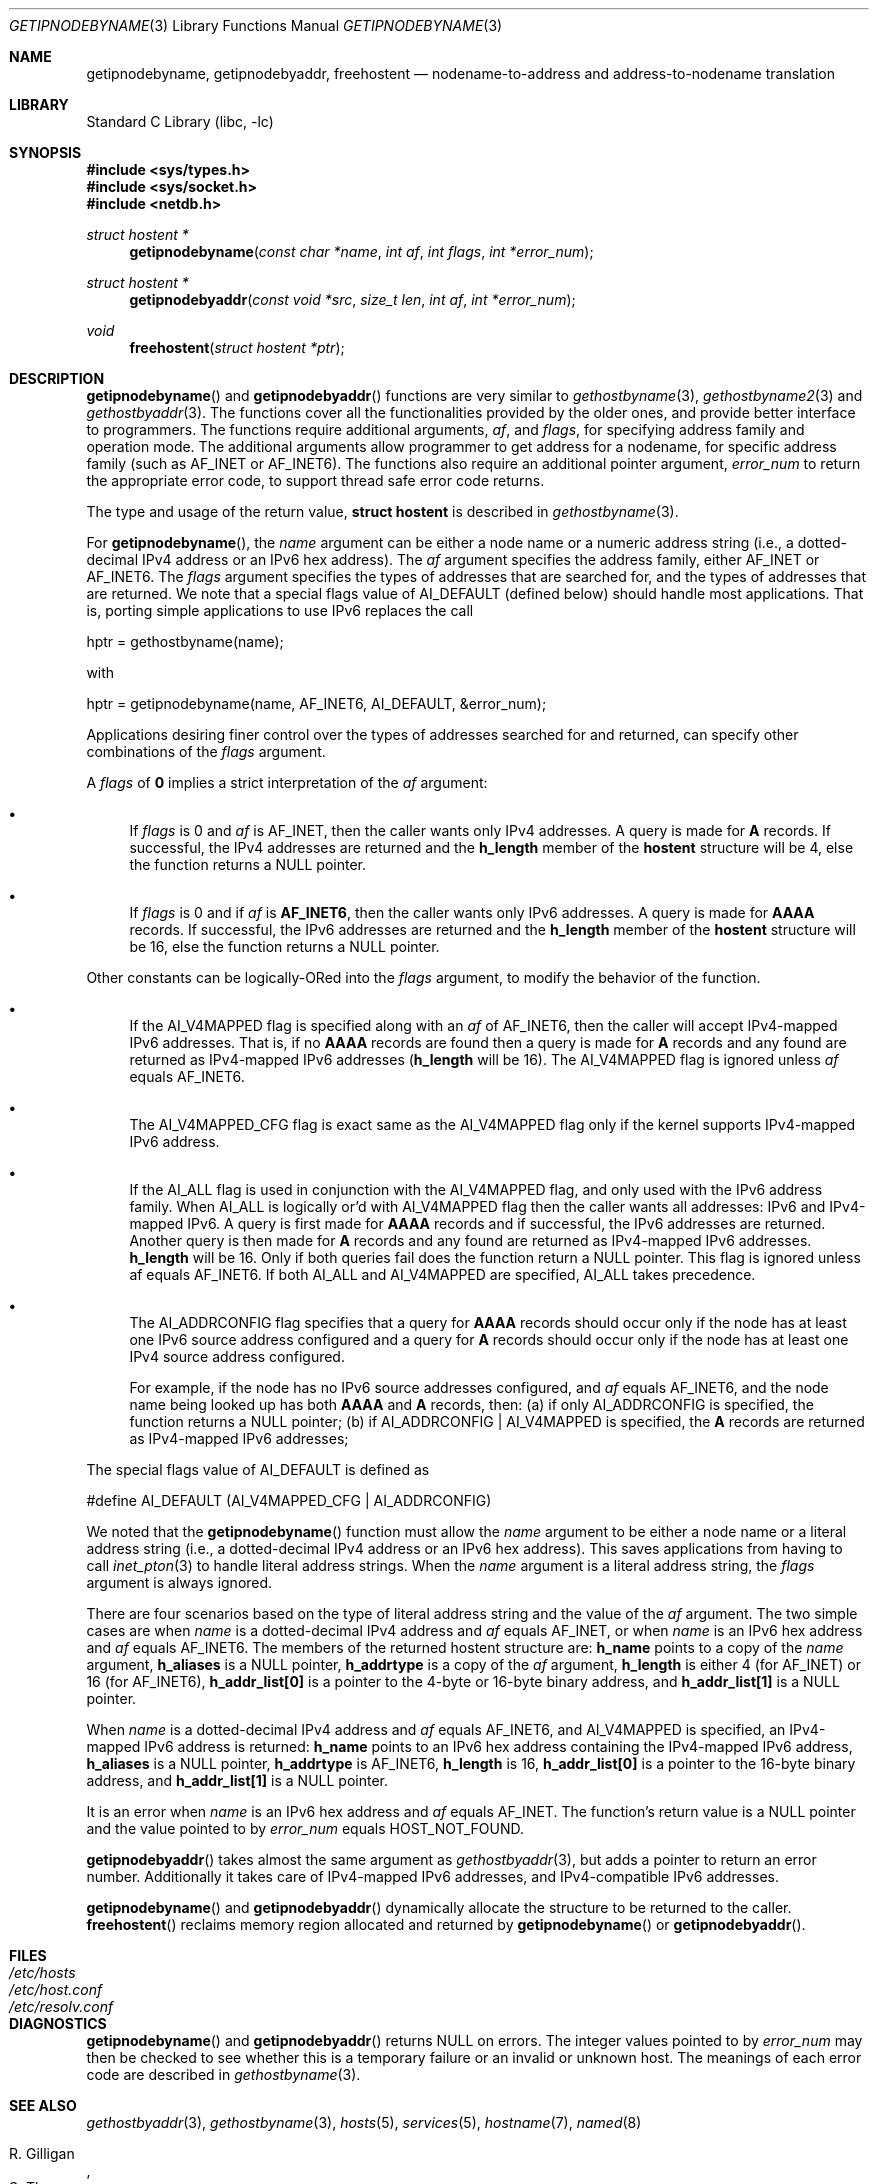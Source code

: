 .\"	$FreeBSD: src/lib/libc/net/getipnodebyname.3,v 1.2.2.3 2001/08/17 15:42:38 ru Exp $
.\"	$KAME: getipnodebyname.3,v 1.6 2000/08/09 21:16:17 itojun Exp $
.\"
.\" Copyright (c) 1983, 1987, 1991, 1993
.\"	The Regents of the University of California.  All rights reserved.
.\"
.\" Redistribution and use in source and binary forms, with or without
.\" modification, are permitted provided that the following conditions
.\" are met:
.\" 1. Redistributions of source code must retain the above copyright
.\"    notice, this list of conditions and the following disclaimer.
.\" 2. Redistributions in binary form must reproduce the above copyright
.\"    notice, this list of conditions and the following disclaimer in the
.\"    documentation and/or other materials provided with the distribution.
.\" 3. All advertising materials mentioning features or use of this software
.\"    must display the following acknowledgement:
.\"	This product includes software developed by the University of
.\"	California, Berkeley and its contributors.
.\" 4. Neither the name of the University nor the names of its contributors
.\"    may be used to endorse or promote products derived from this software
.\"    without specific prior written permission.
.\"
.\" THIS SOFTWARE IS PROVIDED BY THE REGENTS AND CONTRIBUTORS ``AS IS'' AND
.\" ANY EXPRESS OR IMPLIED WARRANTIES, INCLUDING, BUT NOT LIMITED TO, THE
.\" IMPLIED WARRANTIES OF MERCHANTABILITY AND FITNESS FOR A PARTICULAR PURPOSE
.\" ARE DISCLAIMED.  IN NO EVENT SHALL THE REGENTS OR CONTRIBUTORS BE LIABLE
.\" FOR ANY DIRECT, INDIRECT, INCIDENTAL, SPECIAL, EXEMPLARY, OR CONSEQUENTIAL
.\" DAMAGES (INCLUDING, BUT NOT LIMITED TO, PROCUREMENT OF SUBSTITUTE GOODS
.\" OR SERVICES; LOSS OF USE, DATA, OR PROFITS; OR BUSINESS INTERRUPTION)
.\" HOWEVER CAUSED AND ON ANY THEORY OF LIABILITY, WHETHER IN CONTRACT, STRICT
.\" LIABILITY, OR TORT (INCLUDING NEGLIGENCE OR OTHERWISE) ARISING IN ANY WAY
.\" OUT OF THE USE OF THIS SOFTWARE, EVEN IF ADVISED OF THE POSSIBILITY OF
.\" SUCH DAMAGE.
.\"
.\"     From: @(#)gethostbyname.3	8.4 (Berkeley) 5/25/95
.\"
.Dd May 25, 1995
.Dt GETIPNODEBYNAME 3
.Os
.\"
.Sh NAME
.Nm getipnodebyname ,
.Nm getipnodebyaddr ,
.Nm freehostent
.Nd nodename-to-address and address-to-nodename translation
.\"
.Sh LIBRARY
.Lb libc
.Sh SYNOPSIS
.Fd #include <sys/types.h>
.Fd #include <sys/socket.h>
.Fd #include <netdb.h>
.Ft "struct hostent *"
.Fn getipnodebyname "const char *name" "int af" "int flags" "int *error_num"
.Ft "struct hostent *"
.Fn getipnodebyaddr "const void *src" "size_t len" "int af" "int *error_num"
.Ft void
.Fn freehostent "struct hostent *ptr"
.\"
.Sh DESCRIPTION
.Fn getipnodebyname
and
.Fn getipnodebyaddr
functions are very similar to
.Xr gethostbyname 3 ,
.Xr gethostbyname2 3
and
.Xr gethostbyaddr 3 .
The functions cover all the functionalities provided by the older ones,
and provide better interface to programmers.
The functions require additional arguments,
.Ar af ,
and
.Ar flags ,
for specifying address family and operation mode.
The additional arguments allow programmer to get address for a nodename,
for specific address family
(such as
.Dv AF_INET
or
.Dv AF_INET6 ) .
The functions also require an additional pointer argument,
.Ar error_num
to return the appropriate error code,
to support thread safe error code returns.
.Pp
The type and usage of the return value,
.Li "struct hostent"
is described in
.Xr gethostbyname 3 .
.Pp
For
.Fn getipnodebyname ,
the
.Ar name
argument can be either a node name or a numeric address
string
(i.e., a dotted-decimal IPv4 address or an IPv6 hex address).
The
.Ar af
argument specifies the address family, either
.Dv AF_INET
or
.Dv AF_INET6 .
The
.Ar flags
argument specifies the types of addresses that are searched for,
and the types of addresses that are returned.
We note that a special flags value of
.Dv AI_DEFAULT
(defined below)
should handle most applications.
That is, porting simple applications to use IPv6 replaces the call
.Bd -literal -offset
   hptr = gethostbyname(name);
.Ed
.Pp
with
.Bd -literal -offset
   hptr = getipnodebyname(name, AF_INET6, AI_DEFAULT, &error_num);
.Ed
.Pp
Applications desiring finer control over the types of addresses
searched for and returned, can specify other combinations of the
.Ar flags
argument.
.Pp
A
.Ar flags
of
.Li 0
implies a strict interpretation of the
.Ar af
argument:
.Bl -bullet
.It
If
.Ar flags
is 0 and
.Ar af
is
.Dv AF_INET ,
then the caller wants only IPv4 addresses.
A query is made for
.Li A
records.
If successful, the IPv4 addresses are returned and the
.Li h_length
member of the
.Li hostent
structure will be 4, else the function returns a
.Dv NULL
pointer.
.It
If
.Ar flags
is 0 and if
.Ar af
is
.Li AF_INET6 ,
then the caller wants only IPv6 addresses.
A query is made for
.Li AAAA
records.
If successful, the IPv6 addresses are returned and the
.Li h_length
member of the
.Li hostent
structure will be 16, else the function returns a
.Dv NULL
pointer.
.El
.Pp
Other constants can be logically-ORed into the
.Ar flags
argument, to modify the behavior of the function.
.Bl -bullet
.It
If the
.Dv AI_V4MAPPED
flag is specified along with an
.Ar af
of
.Dv AF_INET6 ,
then the caller will accept IPv4-mapped IPv6 addresses.
That is, if no
.Li AAAA
records are found then a query is made for
.Li A
records and any found are returned as IPv4-mapped IPv6 addresses
.Li ( h_length
will be 16).
The
.Dv AI_V4MAPPED
flag is ignored unless
.Ar af
equals
.Dv AF_INET6 .
.It
The
.Dv AI_V4MAPPED_CFG
flag is exact same as the
.Dv AI_V4MAPPED
flag only if the kernel supports IPv4-mapped IPv6 address.
.It
If the
.Dv AI_ALL
flag is used in conjunction with the
.Dv AI_V4MAPPED
flag, and only used with the IPv6 address family.
When
.Dv AI_ALL
is logically or'd with
.Dv AI_V4MAPPED
flag then the caller wants all addresses: IPv6 and IPv4-mapped IPv6.
A query is first made for
.Li AAAA
records and if successful, the
IPv6 addresses are returned.  Another query is then made for
.Li A
records and any found are returned as IPv4-mapped IPv6 addresses.
.Li h_length
will be 16.  Only if both queries fail does the function
return a
.Dv NULL
pointer.  This flag is ignored unless af equals
AF_INET6.  If both
.Dv AI_ALL
and
.Dv AI_V4MAPPED
are specified,
.Dv AI_ALL
takes precedence.
.It
The
.Dv AI_ADDRCONFIG
flag specifies that a query for
.Li AAAA
records
should occur only if the node has at least one IPv6 source
address configured and a query for
.Li A
records should occur only if the node has at least one IPv4 source address
configured.
.Pp
For example, if the node has no IPv6 source addresses configured,
and
.Ar af
equals AF_INET6, and the node name being looked up has both
.Li AAAA
and
.Li A
records, then:
(a) if only
.Dv AI_ADDRCONFIG
is
specified, the function returns a
.Dv NULL
pointer;
(b) if
.Dv AI_ADDRCONFIG
|
.Dv AI_V4MAPPED
is specified, the
.Li A
records are returned as IPv4-mapped IPv6 addresses;
.El
.Pp
The special flags value of
.Dv AI_DEFAULT
is defined as
.Bd -literal -offset
   #define  AI_DEFAULT  (AI_V4MAPPED_CFG | AI_ADDRCONFIG)
.Ed
.Pp
We noted that the
.Fn getipnodebyname
function must allow the
.Ar name
argument to be either a node name or a literal address string
(i.e., a dotted-decimal IPv4 address or an IPv6 hex address).
This saves applications from having to call
.Xr inet_pton 3
to handle literal address strings.
When the
.Ar name
argument is a literal address string,
the
.Ar flags
argument is always ignored.
.Pp
There are four scenarios based on the type of literal address string
and the value of the
.Ar af
argument.
The two simple cases are when
.Ar name
is a dotted-decimal IPv4 address and
.Ar af
equals
.Dv AF_INET ,
or when
.Ar name
is an IPv6 hex address and
.Ar af
equals
.Dv AF_INET6 .
The members of the
returned hostent structure are:
.Li h_name
points to a copy of the
.Ar name
argument,
.Li h_aliases
is a
.Dv NULL
pointer,
.Li h_addrtype
is a copy of the
.Ar af
argument,
.Li h_length
is either 4
(for
.Dv AF_INET )
or 16
(for
.Dv AF_INET6 ) ,
.Li h_addr_list[0]
is a pointer to the 4-byte or 16-byte binary address,
and
.Li h_addr_list[1]
is a
.Dv NULL
pointer.
.Pp
When
.Ar name
is a dotted-decimal IPv4 address and
.Ar af
equals
.Dv AF_INET6 ,
and
.Dv AI_V4MAPPED
is specified,
an IPv4-mapped IPv6 address is returned:
.Li h_name
points to an IPv6 hex address containing the IPv4-mapped IPv6 address,
.Li h_aliases
is a
.Dv NULL
pointer,
.Li h_addrtype
is
.Dv AF_INET6 ,
.Li h_length
is 16,
.Li h_addr_list[0]
is a pointer to the 16-byte binary address, and
.Li h_addr_list[1]
is a
.Dv NULL
pointer.
.Pp
It is an error when
.Ar name
is an IPv6 hex address and
.Ar af
equals
.Dv AF_INET .
The function's return value is a
.Dv NULL
pointer and the value pointed to by
.Ar error_num
equals
.Dv HOST_NOT_FOUND .
.Pp
.Fn getipnodebyaddr
takes almost the same argument as
.Xr gethostbyaddr 3 ,
but adds a pointer to return an error number.
Additionally it takes care of IPv4-mapped IPv6 addresses,
and IPv4-compatible IPv6 addresses.
.Pp
.Fn getipnodebyname
and
.Fn getipnodebyaddr
dynamically allocate the structure to be returned to the caller.
.Fn freehostent
reclaims memory region allocated and returned by
.Fn getipnodebyname
or
.Fn getipnodebyaddr .
.\"
.Sh FILES
.Bl -tag -width /etc/resolv.conf -compact
.It Pa /etc/hosts
.It Pa /etc/host.conf
.It Pa /etc/resolv.conf
.El
.\"
.Sh DIAGNOSTICS
.Fn getipnodebyname
and
.Fn getipnodebyaddr
returns
.Dv NULL
on errors.
The integer values pointed to by
.Ar error_num
may then be checked to see whether this is a temporary failure
or an invalid or unknown host.
The meanings of each error code are described in
.Xr gethostbyname 3 .
.\"
.Sh SEE ALSO
.Xr gethostbyaddr 3 ,
.Xr gethostbyname 3 ,
.Xr hosts 5 ,
.Xr services 5 ,
.Xr hostname 7 ,
.Xr named 8
.Pp
.Rs
.%A R. Gilligan
.%A S. Thomson
.%A J. Bound
.%A W. Stevens
.%T Basic Socket Interface Extensions for IPv6
.%R RFC2553
.%D March 1999
.Re
.\"
.Sh HISTORY
The implementation first appeared in KAME advanced networking kit.
.\"
.Sh STANDARDS
.Fn getipnodebyname
and
.Fn getipnodebyaddr
are documented in
.Dq Basic Socket Interface Extensions for IPv6
(RFC2553).
.\"
.Sh BUGS
.Fn getipnodebyname
and
.Fn getipnodebyaddr
do not handle scoped IPv6 address properly.
If you use these functions,
your program will not be able to handle scoped IPv6 addresses.
For IPv6 address manipulation,
.Fn getaddrinfo 3
and
.Fn getnameinfo 3
are recommended.
.Pp
The text was shamelessly copied from RFC2553.
